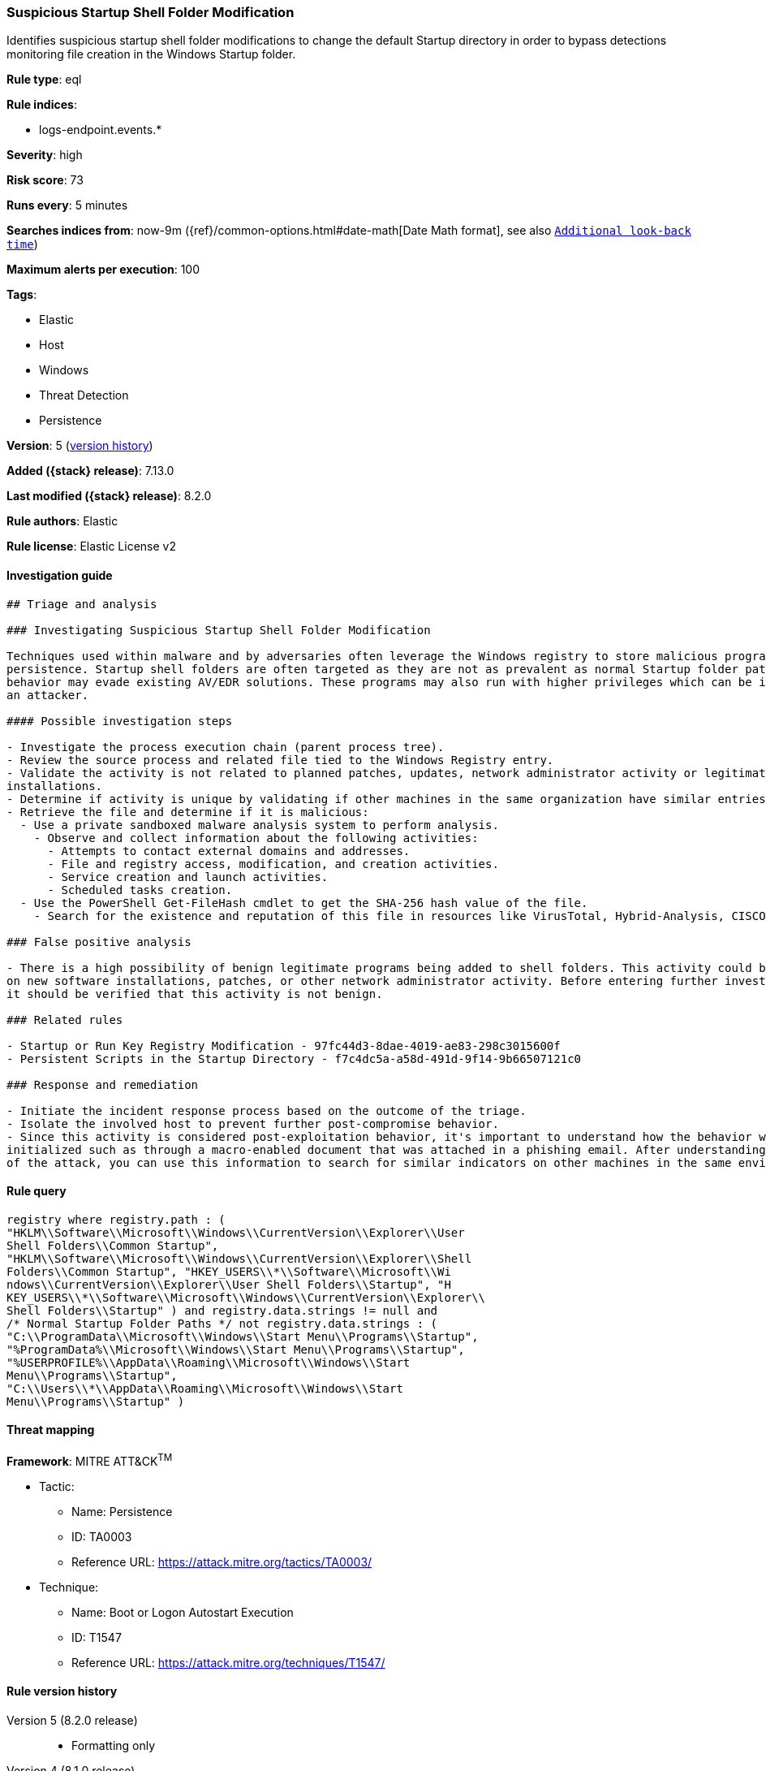 [[suspicious-startup-shell-folder-modification]]
=== Suspicious Startup Shell Folder Modification

Identifies suspicious startup shell folder modifications to change the default Startup directory in order to bypass detections monitoring file creation in the Windows Startup folder.

*Rule type*: eql

*Rule indices*:

* logs-endpoint.events.*

*Severity*: high

*Risk score*: 73

*Runs every*: 5 minutes

*Searches indices from*: now-9m ({ref}/common-options.html#date-math[Date Math format], see also <<rule-schedule, `Additional look-back time`>>)

*Maximum alerts per execution*: 100

*Tags*:

* Elastic
* Host
* Windows
* Threat Detection
* Persistence

*Version*: 5 (<<suspicious-startup-shell-folder-modification-history, version history>>)

*Added ({stack} release)*: 7.13.0

*Last modified ({stack} release)*: 8.2.0

*Rule authors*: Elastic

*Rule license*: Elastic License v2

==== Investigation guide


[source,markdown]
----------------------------------
## Triage and analysis

### Investigating Suspicious Startup Shell Folder Modification

Techniques used within malware and by adversaries often leverage the Windows registry to store malicious programs for
persistence. Startup shell folders are often targeted as they are not as prevalent as normal Startup folder paths so this
behavior may evade existing AV/EDR solutions. These programs may also run with higher privileges which can be ideal for
an attacker.

#### Possible investigation steps

- Investigate the process execution chain (parent process tree).
- Review the source process and related file tied to the Windows Registry entry.
- Validate the activity is not related to planned patches, updates, network administrator activity or legitimate software
installations.
- Determine if activity is unique by validating if other machines in the same organization have similar entries.
- Retrieve the file and determine if it is malicious:
  - Use a private sandboxed malware analysis system to perform analysis.
    - Observe and collect information about the following activities:
      - Attempts to contact external domains and addresses.
      - File and registry access, modification, and creation activities.
      - Service creation and launch activities.
      - Scheduled tasks creation.
  - Use the PowerShell Get-FileHash cmdlet to get the SHA-256 hash value of the file.
    - Search for the existence and reputation of this file in resources like VirusTotal, Hybrid-Analysis, CISCO Talos, Any.run, etc.

### False positive analysis

- There is a high possibility of benign legitimate programs being added to shell folders. This activity could be based
on new software installations, patches, or other network administrator activity. Before entering further investigation,
it should be verified that this activity is not benign.

### Related rules

- Startup or Run Key Registry Modification - 97fc44d3-8dae-4019-ae83-298c3015600f
- Persistent Scripts in the Startup Directory - f7c4dc5a-a58d-491d-9f14-9b66507121c0

### Response and remediation

- Initiate the incident response process based on the outcome of the triage.
- Isolate the involved host to prevent further post-compromise behavior.
- Since this activity is considered post-exploitation behavior, it's important to understand how the behavior was first
initialized such as through a macro-enabled document that was attached in a phishing email. After understanding the source
of the attack, you can use this information to search for similar indicators on other machines in the same environment.

----------------------------------


==== Rule query


[source,js]
----------------------------------
registry where registry.path : (
"HKLM\\Software\\Microsoft\\Windows\\CurrentVersion\\Explorer\\User
Shell Folders\\Common Startup",
"HKLM\\Software\\Microsoft\\Windows\\CurrentVersion\\Explorer\\Shell
Folders\\Common Startup", "HKEY_USERS\\*\\Software\\Microsoft\\Wi
ndows\\CurrentVersion\\Explorer\\User Shell Folders\\Startup", "H
KEY_USERS\\*\\Software\\Microsoft\\Windows\\CurrentVersion\\Explorer\\
Shell Folders\\Startup" ) and registry.data.strings != null and
/* Normal Startup Folder Paths */ not registry.data.strings : (
"C:\\ProgramData\\Microsoft\\Windows\\Start Menu\\Programs\\Startup",
"%ProgramData%\\Microsoft\\Windows\\Start Menu\\Programs\\Startup",
"%USERPROFILE%\\AppData\\Roaming\\Microsoft\\Windows\\Start
Menu\\Programs\\Startup",
"C:\\Users\\*\\AppData\\Roaming\\Microsoft\\Windows\\Start
Menu\\Programs\\Startup" )
----------------------------------

==== Threat mapping

*Framework*: MITRE ATT&CK^TM^

* Tactic:
** Name: Persistence
** ID: TA0003
** Reference URL: https://attack.mitre.org/tactics/TA0003/
* Technique:
** Name: Boot or Logon Autostart Execution
** ID: T1547
** Reference URL: https://attack.mitre.org/techniques/T1547/

[[suspicious-startup-shell-folder-modification-history]]
==== Rule version history

Version 5 (8.2.0 release)::
* Formatting only

Version 4 (8.1.0 release)::
* Formatting only

Version 2 (7.16.0 release)::
* Formatting only

